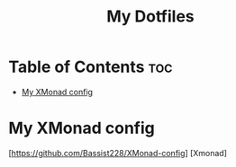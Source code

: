 #+TITLE: My Dotfiles

* Table of Contents :toc:
- [[#my-xmonad-config][My XMonad config]]

* My XMonad config
#+CAPTION: Desktop Scrot
#+ATTR_HTML: :alt Desktop Scrot :title Desktop Scrot :align left
[[https://github.com/Bassist228/screenshots/blob/main/dotfiles.png]]
[https://github.com/Bassist228/XMonad-config] [Xmonad]
